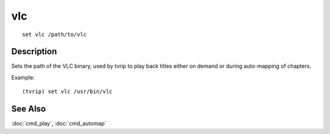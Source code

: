 ===
vlc
===

::

    set vlc /path/to/vlc


Description
===========

Sets the path of the VLC binary, used by tvrip to play back titles either on
demand or during auto-mapping of chapters.

Example::

    (tvrip) set vlc /usr/bin/vlc



See Also
========

:doc:`cmd_play`, :doc:`cmd_automap`
